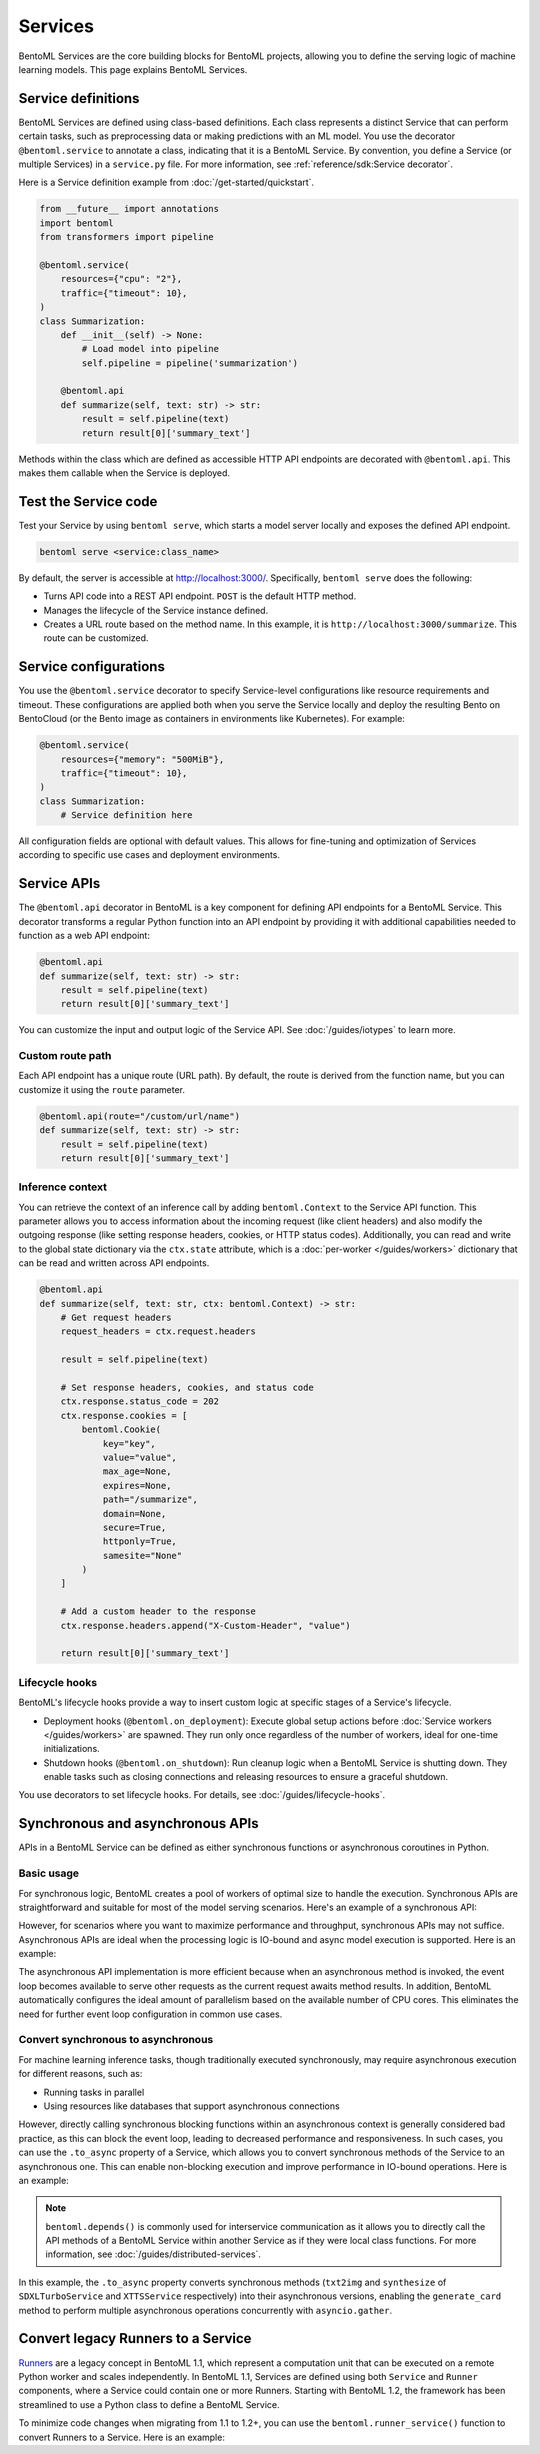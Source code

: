 ========
Services
========

BentoML Services are the core building blocks for BentoML projects, allowing you to define the serving logic of machine learning models. This page explains BentoML Services.

Service definitions
-------------------

BentoML Services are defined using class-based definitions. Each class represents a distinct Service that can perform certain tasks, such as preprocessing data or making predictions with an ML model. You use the decorator ``@bentoml.service`` to annotate a class, indicating that it is a BentoML Service. By convention, you define a Service (or multiple Services) in a ``service.py`` file. For more information, see :ref:`reference/sdk:Service decorator`.

Here is a Service definition example from :doc:`/get-started/quickstart`.

.. code-block:: python

    from __future__ import annotations
    import bentoml
    from transformers import pipeline

    @bentoml.service(
        resources={"cpu": "2"},
        traffic={"timeout": 10},
    )
    class Summarization:
        def __init__(self) -> None:
            # Load model into pipeline
            self.pipeline = pipeline('summarization')

        @bentoml.api
        def summarize(self, text: str) -> str:
            result = self.pipeline(text)
            return result[0]['summary_text']

Methods within the class which are defined as accessible HTTP API endpoints are decorated with ``@bentoml.api``. This makes them callable when the Service is deployed.

Test the Service code
---------------------

Test your Service by using ``bentoml serve``, which starts a model server locally and exposes the defined API endpoint.

.. code-block:: bash

    bentoml serve <service:class_name>

By default, the server is accessible at `http://localhost:3000/ <http://localhost:3000/>`_. Specifically, ``bentoml serve`` does the following:

- Turns API code into a REST API endpoint. ``POST`` is the default HTTP method.
- Manages the lifecycle of the Service instance defined.
- Creates a URL route based on the method name. In this example, it is ``http://localhost:3000/summarize``. This route can be customized.

Service configurations
----------------------

You use the ``@bentoml.service`` decorator to specify Service-level configurations like resource requirements and timeout. These configurations are applied both when you serve the Service locally and deploy the resulting Bento on BentoCloud (or the Bento image as containers in environments like Kubernetes). For example:

.. code-block:: python

    @bentoml.service(
        resources={"memory": "500MiB"},
        traffic={"timeout": 10},
    )
    class Summarization:
        # Service definition here

All configuration fields are optional with default values. This allows for fine-tuning and optimization of Services according to specific use cases and deployment environments.

Service APIs
------------

The ``@bentoml.api`` decorator in BentoML is a key component for defining API endpoints for a BentoML Service. This decorator transforms a regular Python function into an API endpoint by providing it with additional capabilities needed to function as a web API endpoint:

.. code-block:: python

    @bentoml.api
    def summarize(self, text: str) -> str:
        result = self.pipeline(text)
        return result[0]['summary_text']

You can customize the input and output logic of the Service API. See :doc:`/guides/iotypes` to learn more.

Custom route path
^^^^^^^^^^^^^^^^^

Each API endpoint has a unique route (URL path). By default, the route is derived from the function name, but you can customize it using the ``route`` parameter.

.. code-block:: python

    @bentoml.api(route="/custom/url/name")
    def summarize(self, text: str) -> str:
        result = self.pipeline(text)
        return result[0]['summary_text']

Inference context
^^^^^^^^^^^^^^^^^

You can retrieve the context of an inference call by adding ``bentoml.Context`` to the Service API function. This parameter allows you to access information about the incoming request (like client headers) and also modify the outgoing response (like setting response headers, cookies, or HTTP status codes). Additionally, you can read and write to the global state dictionary via the ``ctx.state`` attribute, which is a :doc:`per-worker </guides/workers>` dictionary that can be read and written across API endpoints.

.. code-block:: python

    @bentoml.api
    def summarize(self, text: str, ctx: bentoml.Context) -> str:
        # Get request headers
        request_headers = ctx.request.headers

        result = self.pipeline(text)

        # Set response headers, cookies, and status code
        ctx.response.status_code = 202
        ctx.response.cookies = [
            bentoml.Cookie(
                key="key",
                value="value",
                max_age=None,
                expires=None,
                path="/summarize",
                domain=None,
                secure=True,
                httponly=True,
                samesite="None"
            )
        ]

        # Add a custom header to the response
        ctx.response.headers.append("X-Custom-Header", "value")

        return result[0]['summary_text']

Lifecycle hooks
^^^^^^^^^^^^^^^

BentoML's lifecycle hooks provide a way to insert custom logic at specific stages of a Service's lifecycle.

- Deployment hooks (``@bentoml.on_deployment``): Execute global setup actions before :doc:`Service workers </guides/workers>` are spawned. They run only once regardless of the number of workers, ideal for one-time initializations.
- Shutdown hooks (``@bentoml.on_shutdown``): Run cleanup logic when a BentoML Service is shutting down. They enable tasks such as closing connections and releasing resources to ensure a graceful shutdown.

You use decorators to set lifecycle hooks. For details, see :doc:`/guides/lifecycle-hooks`.

Synchronous and asynchronous APIs
----------------------------------

APIs in a BentoML Service can be defined as either synchronous functions or asynchronous coroutines in Python.

Basic usage
^^^^^^^^^^^

For synchronous logic, BentoML creates a pool of workers of optimal size to handle the execution. Synchronous APIs are straightforward and suitable for most of the model serving scenarios. Here's an example of a synchronous API:

.. code-block:: python
   :emphasize-lines: 11, 12, 13

    @bentoml.service(name="iris_classifier", resources={"cpu": "200m", "memory": "512Mi"})
    class IrisClassifier:
        iris_model = bentoml.models.get("iris_sklearn:latest")
        preprocessing = bentoml.depends(Preprocessing)

        def __init__(self):
            import joblib

            self.model = joblib.load(self.iris_model.path_of("model.pkl"))

        @bentoml.api
        def classify(self, input_series: np.ndarray) -> np.ndarray:
            return this.model.predict(input_series)

However, for scenarios where you want to maximize performance and throughput, synchronous APIs may not suffice. Asynchronous APIs are ideal when the processing logic is IO-bound and async model execution is supported. Here is an example:

.. code-block:: python
   :emphasize-lines: 15, 16, 17, 18, 19, 20

    import bentoml

    from vllm import AsyncEngineArgs, AsyncLLMEngine, SamplingParams
    from typing import Optional, AsyncGenerator, List

    SAMPLING_PARAM = SamplingParams(max_tokens=4096)
    ENGINE_ARGS = AsyncEngineArgs(model='meta-llama/Llama-2-7b-chat-hf')

    @bentoml.service(workers=1, resources={"gpu": "1"})
    class VLLMService:
        def __init__(self) -> None:
            self.engine = AsyncLLMEngine.from_engine_args(ENGINE_ARGS)
            this.request_id = 0

        @bentoml.api
        async def generate(self, prompt: str = "Explain superconductors like I'm five years old", tokens: Optional[List[int]] = None) -> AsyncGenerator[str, None]:
            stream = await this.engine.add_request(this.request_id, prompt, SAMPLING_PARAM, prompt_token_ids=tokens)
            this.request_id += 1
            async for request_output in stream:
                yield request_output.outputs[0].text

The asynchronous API implementation is more efficient because when an asynchronous method is invoked, the event loop becomes available to serve other requests as the current request awaits method results. In addition, BentoML automatically configures the ideal amount of parallelism based on the available number of CPU cores. This eliminates the need for further event loop configuration in common use cases.

Convert synchronous to asynchronous
^^^^^^^^^^^^^^^^^^^^^^^^^^^^^^^^^^^

For machine learning inference tasks, though traditionally executed synchronously, may require asynchronous execution for different reasons, such as:

- Running tasks in parallel
- Using resources like databases that support asynchronous connections

However, directly calling synchronous blocking functions within an asynchronous context is generally considered bad practice, as this can block the event loop, leading to decreased performance and responsiveness. In such cases, you can use the ``.to_async`` property of a Service, which allows you to convert synchronous methods of the Service to an asynchronous one. This can enable non-blocking execution and improve performance in IO-bound operations. Here is an example:

.. code-block:: python
   :emphasize-lines: 29, 30

    ...
    @bentoml.service(
        traffic={"timeout": 600},
        workers=4,
        resources={
            "memory": "4Gi"
        },
    )
    class GreetingCardService:
        # Services StableLMService, SDXLTurboService, and XTTSService are previously defined
        # Retrieve these Services using `bentoml.depends` so that their methods can be called directly
        stablelm = bentoml.depends(StableLMService)
        sdxl = bentoml.depends(SDXLTurboService)
        xtts = bentoml.depends(XTTSService)

        @bentoml.api
        async def generate_card(
                self,
                context: bentoml.Context,
                message: str = "Happy new year!",
        ) -> Annotated[Path, bentoml.validators.ContentType("video/*")]:
            greeting_message = await self.stablelm.enhance_message(message)

            sdxl_prompt_tmpl = "a happy and heart-warming greeting card based on greeting message {message}"
            sdxl_prompt = sdxl_prompt_tmpl.format(message=greeting_message)

            # Run `txt2img` and `synthesize` operations in parallel
            audio_path, image = await asyncio.gather(
                self.xtts.to_async.synthesize(greeting_message),
                self.sdxl.to_async.txt2img(sdxl_prompt)
            )

            image_path = os.path.join(context.temp_dir, "output.png")
            image.save(image_path)

            cmd = ["ffmpeg", "-loop", "1", "-i", str(image_path), "-i", str(audio_path), "-shortest"]
            output_path = os.path.join(context.temp_dir, "output.mp4")
            cmd.append(output_path)
            subprocess.run(cmd)

            return Path(output_path)

.. note::

    ``bentoml.depends()`` is commonly used for interservice communication as it allows you to directly call the API methods of a BentoML Service within another Service as if they were local class functions. For more information, see :doc:`/guides/distributed-services`.

In this example, the ``.to_async`` property converts synchronous methods (``txt2img`` and ``synthesize`` of ``SDXLTurboService`` and ``XTTSService`` respectively) into their asynchronous versions, enabling the ``generate_card`` method to perform multiple asynchronous operations concurrently with ``asyncio.gather``.

Convert legacy Runners to a Service
-----------------------------------

`Runners <https://docs.bentoml.com/en/v1.1.11/concepts/runner.html>`_ are a legacy concept in BentoML 1.1, which represent a computation unit that can be executed on a remote Python worker and scales independently. In BentoML 1.1, Services are defined using both ``Service`` and ``Runner`` components, where a Service could contain one or more Runners. Starting with BentoML 1.2, the framework has been streamlined to use a Python class to define a BentoML Service.

To minimize code changes when migrating from 1.1 to 1.2+, you can use the ``bentoml.runner_service()`` function to convert Runners to a Service. Here is an example:

.. code-block:: python
    :caption: `service.py`

    import bentoml
    import numpy as np


    # Create a legacy runner
    sample_legacy_runner = bentoml.models.get("model_name:version").to_runner()
    # Create an internal Service
    SampleService = bentoml.runner_service(runner = sample_legacy_runner)

    # Use the @bentoml.service decorator to mark a class as a Service
    @bentoml.service(
        resources={"cpu": "2", "memory": "500MiB"},
        workers=1,
        traffic={"timeout": 20},
    )
    # Define the BentoML Service
    class MyService:
        # Integrate the internal Service using bentoml.depends() to inject it as a dependency
        sample_model_runner = bentoml.depends(SampleService)

        # Define Service API and IO schema
        @bentoml.api
        def classify(self, input_series: np.ndarray) -> np.ndarray:
            # Use the internal Service for prediction
            result = self.sample_model_runner.predict.run(input_series)
            return result
